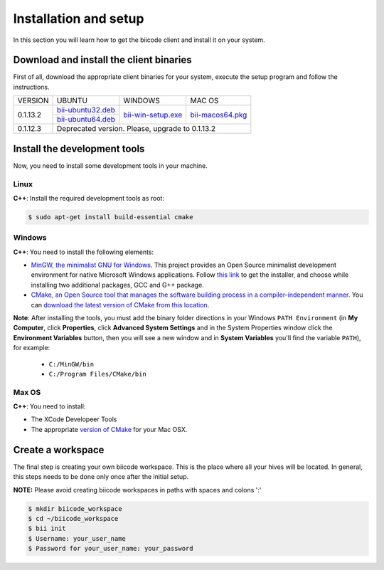 .. _installation:

Installation and setup
======================

In this section you will learn how to get the biicode client and install it on your system.

Download and install the client binaries
----------------------------------------

First of all, download the appropriate client binaries for your system, execute the setup program and follow the instructions. 

+----------------+----------------------------------+------------------------+-----------------------+
|    VERSION     |              UBUNTU              |      WINDOWS           |       MAC OS          |
+----------------+----------------------------------+------------------------+-----------------------+
| 0.1.13.2       | `bii-ubuntu32.deb`_              | `bii-win-setup.exe`_   | `bii-macos64.pkg`_    |
|                +----------------------------------+                        |                       |
|                | `bii-ubuntu64.deb`_              |                        |                       |
+----------------+----------------------------------+------------------------+-----------------------+
| 0.1.12.3       | Deprecated version. Please, upgrade to 0.1.13.2                                   |
+----------------+-----------------------------------------------------------------------------------+

.. _bii-ubuntu32.deb: https://s3.amazonaws.com/biibinaries/release/0.1.13.2/bii-ubuntu32.deb
.. _bii-ubuntu64.deb: https://s3.amazonaws.com/biibinaries/release/0.1.13.2/bii-ubuntu64.deb
.. _bii-win-setup.exe: https://s3.amazonaws.com/biibinaries/release/0.1.13.2/bii-win.exe
.. _bii-macos64.pkg: https://s3.amazonaws.com/biibinaries/release/0.1.13.2/bii-macos64.pkg

.. raw:: html

	Here is the <a class="modal" href="changelog.html" title="biicode Changelog">Changelog</a>.


Install the development tools
-----------------------------

Now, you need to install some development tools in your machine.

Linux
^^^^^

**C++**: Install the required development tools as root:

.. code-block:: bash

	$ sudo apt-get install build-essential cmake

Windows
^^^^^^^

**C++**: You need to install the following elements:

* `MinGW, the minimalist GNU for Windows <http://www.mingw.org/>`_. This project provides an Open Source minimalist development environment for native Microsoft Windows applications. Follow `this link <http://sourceforge.net/projects/mingw/files/Installer/>`_ to get the installer, and choose while installing two additional packages, GCC and G++ package.
* `CMake, an Open Source tool that manages the software building process in a compiler-independent manner <http://www.cmake.org/>`_. You can `download the latest version of CMake from this location <http://www.cmake.org/cmake/resources/software.html>`_.

**Note**: After installing the tools, you must add the binary folder directions in your Windows ``PATH Environment`` (in **My Computer**, click **Properties**, click **Advanced System Settings** and in the System Properties window click the **Environment Variables** button, then you will see a new window and in **System Variables** you'll find the variable ``PATH``), for example:
  
  * ``C:/MinGW/bin``
  * ``C:/Program Files/CMake/bin``
  
.. image:: _static/img/image_path.png

Max OS
^^^^^^

**C++**: You need to install:

* The XCode Developeer Tools
* The appropriate `version of CMake <http://www.cmake.org/cmake/resources/software.html>`_ for your Mac OSX.

Create a workspace
------------------

The final step is creating your own biicode workspace. This is the place where all your hives will be located. In general, this steps needs to be done only once after the initial setup.

**NOTE:** Please avoid creating biicode workspaces in paths with spaces and colons ':'

.. code-block:: bash

	$ mkdir biicode_workspace 
	$ cd ~/biicode_workspace
	$ bii init
	$ Username: your_user_name
	$ Password for your_user_name: your_password 

